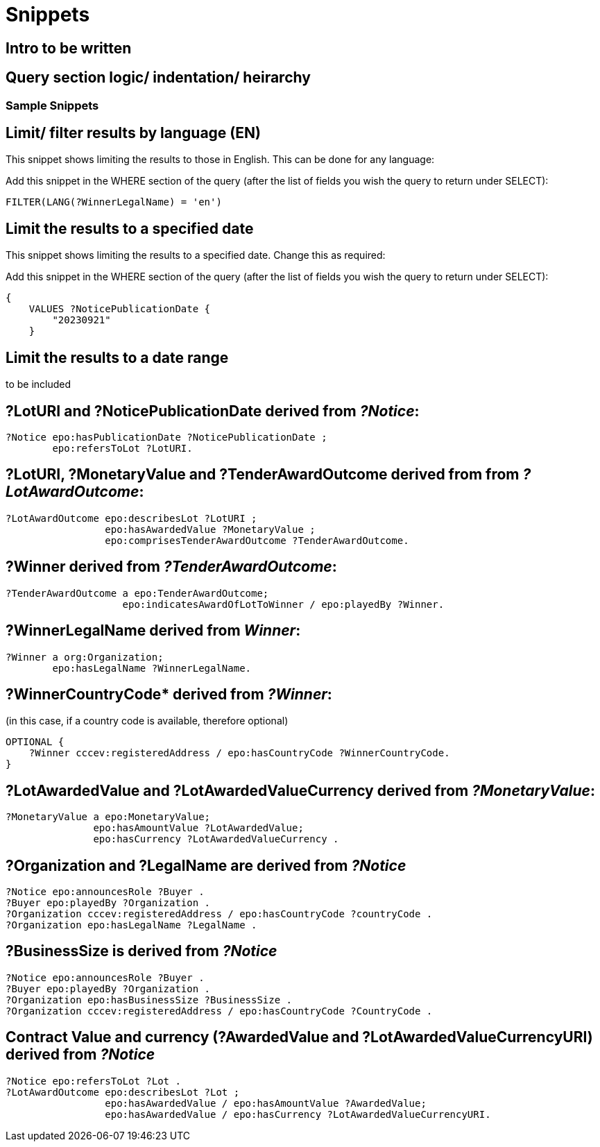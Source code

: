 = Snippets

== Intro to be written

== Query section logic/ indentation/ heirarchy
=== Sample Snippets

== Limit/ filter results by language (EN)

This snippet shows limiting the results to those in English. This can be done for any language:

Add this snippet in the WHERE section of the query (after the list of fields you wish the query to return under SELECT):

[source]
--
FILTER(LANG(?WinnerLegalName) = 'en')
--

== Limit the results to a specified date 

This snippet shows limiting the results to a specified date. Change this as required:

Add this snippet in the WHERE section of the query (after the list of fields you wish the query to return under SELECT):

[source]
--
{
    VALUES ?NoticePublicationDate {
        "20230921"
    }
--

== Limit the results to a date range

to be included

== *?LotURI* and *?NoticePublicationDate* derived from _?Notice_:

[source]
--
?Notice epo:hasPublicationDate ?NoticePublicationDate ;
        epo:refersToLot ?LotURI.
--

== *?LotURI*, *?MonetaryValue* and *?TenderAwardOutcome* derived from from _?LotAwardOutcome_:           
    
[source]
--   
?LotAwardOutcome epo:describesLot ?LotURI ;
                 epo:hasAwardedValue ?MonetaryValue ;
                 epo:comprisesTenderAwardOutcome ?TenderAwardOutcome.

--

== *?Winner* derived from _?TenderAwardOutcome_:

[source]
--   
?TenderAwardOutcome a epo:TenderAwardOutcome;
                    epo:indicatesAwardOfLotToWinner / epo:playedBy ?Winner.
--

== *?WinnerLegalName* derived from _Winner_:

[source]
--  
?Winner a org:Organization;
        epo:hasLegalName ?WinnerLegalName.
--

== ?WinnerCountryCode* derived from _?Winner_: 
(in this case, if a country code is available, therefore optional)

[source]
--     
 
OPTIONAL {
    ?Winner cccev:registeredAddress / epo:hasCountryCode ?WinnerCountryCode.
}
--

== *?LotAwardedValue* and *?LotAwardedValueCurrency* derived from _?MonetaryValue_:

[source]
-- 
?MonetaryValue a epo:MonetaryValue;
               epo:hasAmountValue ?LotAwardedValue;
               epo:hasCurrency ?LotAwardedValueCurrency .
--

== *?Organization* and *?LegalName* are derived from _?Notice_

[source]
-- 
?Notice epo:announcesRole ?Buyer .
?Buyer epo:playedBy ?Organization .
?Organization cccev:registeredAddress / epo:hasCountryCode ?countryCode .
?Organization epo:hasLegalName ?LegalName .
--


== *?BusinessSize* is derived from _?Notice_

[source]
-- 
?Notice epo:announcesRole ?Buyer .
?Buyer epo:playedBy ?Organization .
?Organization epo:hasBusinessSize ?BusinessSize .
?Organization cccev:registeredAddress / epo:hasCountryCode ?CountryCode .
--

== Contract Value and currency *(?AwardedValue* and *?LotAwardedValueCurrencyURI*) derived from _?Notice_
[source]
-- 
?Notice epo:refersToLot ?Lot .
?LotAwardOutcome epo:describesLot ?Lot ;
                 epo:hasAwardedValue / epo:hasAmountValue ?AwardedValue;
                 epo:hasAwardedValue / epo:hasCurrency ?LotAwardedValueCurrencyURI.
--  